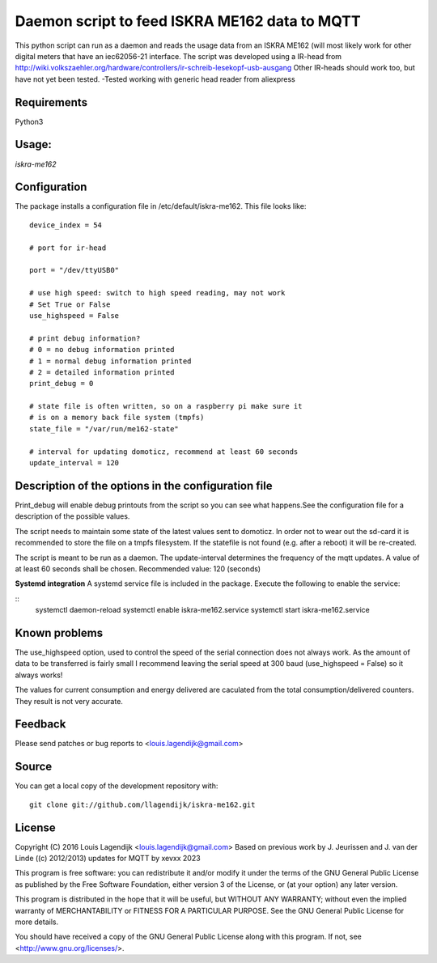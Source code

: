 **Daemon script to feed ISKRA ME162 data to MQTT**
===================================================

This python script can run as a daemon and reads the usage data from an
ISKRA ME162 (will most likely work for other digital meters that have
an iec62056-21 interface.
The script was developed using a IR-head from 
http://wiki.volkszaehler.org/hardware/controllers/ir-schreib-lesekopf-usb-ausgang
Other IR-heads should work too, but have not yet been tested.
-Tested working with generic head reader from aliexpress

**Requirements**
------------
Python3 

**Usage:**
------
*iskra-me162*

**Configuration**
-------------
The package installs a configuration file in /etc/default/iskra-me162.
This file looks like:

::

	device_index = 54

	# port for ir-head

	port = "/dev/ttyUSB0"

	# use high speed: switch to high speed reading, may not work
	# Set True or False
	use_highspeed = False

	# print debug information?
	# 0 = no debug information printed
	# 1 = normal debug information printed
	# 2 = detailed information printed
	print_debug = 0

	# state file is often written, so on a raspberry pi make sure it
	# is on a memory back file system (tmpfs)
	state_file = "/var/run/me162-state"

	# interval for updating domoticz, recommend at least 60 seconds
	update_interval = 120

**Description of the options in the configuration file**
-----------------------------------------------------

Print_debug will enable debug printouts from the script so you can see what
happens.See the configuration file for a description of the possible values.

The script needs to maintain some state of the latest values sent to domoticz.
In order not to wear out the sd-card it is recommended to store the file on 
a tmpfs filesystem. If the statefile is not found (e.g. after a reboot) it will
be re-created.

The script is meant to be run  as a daemon. The update-interval determines
the frequency of the mqtt updates. A value of at least 60 seconds shall be
chosen. Recommended value: 120 (seconds)

**Systemd integration**
A systemd service file is included in the package. Execute the following to enable
the service:

::
	systemctl daemon-reload
	systemctl enable iskra-me162.service
	systemctl start iskra-me162.service

**Known problems**
--------------
The use_highspeed option, used to control the speed of the serial connection
does not always work. As the amount of data to be transferred is fairly small
I recommend leaving the serial speed at 300 baud (use_highspeed = False) so it always
works!

The values for current consumption and energy delivered are caculated from the
total consumption/delivered counters. They result is not very accurate.

**Feedback**
--------

Please send patches or bug reports to <louis.lagendijk@gmail.com>

**Source**
------

You can get a local copy of the development repository with::

    git clone git://github.com/llagendijk/iskra-me162.git


**License**
-------

Copyright (C) 2016 Louis Lagendijk <louis.lagendijk@gmail.com>
Based on previous work by J. Jeurissen and J. van der Linde ((c) 2012/2013)
updates for MQTT by xevxx 2023

This program is free software: you can redistribute it and/or modify
it under the terms of the GNU General Public License as published by
the Free Software Foundation, either version 3 of the License, or
(at your option) any later version.

This program is distributed in the hope that it will be useful,
but WITHOUT ANY WARRANTY; without even the implied warranty of
MERCHANTABILITY or FITNESS FOR A PARTICULAR PURPOSE.  See the
GNU General Public License for more details.

You should have received a copy of the GNU General Public License
along with this program.  If not, see <http://www.gnu.org/licenses/>.
